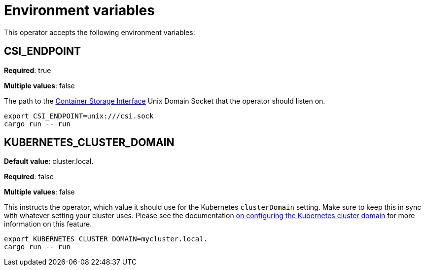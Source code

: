 = Environment variables

This operator accepts the following environment variables:

== CSI_ENDPOINT

*Required*: true

*Multiple values*: false

The path to the https://github.com/container-storage-interface/spec/blob/master/spec.md[Container Storage Interface] Unix Domain Socket
that the operator should listen on.

[source]
----
export CSI_ENDPOINT=unix:///csi.sock
cargo run -- run
----

== KUBERNETES_CLUSTER_DOMAIN

*Default value*: cluster.local.

*Required*: false

*Multiple values*: false

This instructs the operator, which value it should use for the Kubernetes `clusterDomain` setting.
Make sure to keep this in sync with whatever setting your cluster uses.
Please see the documentation xref:guides:kubernetes-cluster-domain.adoc[on configuring the Kubernetes cluster domain] for more information on this feature.

[source]
----
export KUBERNETES_CLUSTER_DOMAIN=mycluster.local.
cargo run -- run
----
